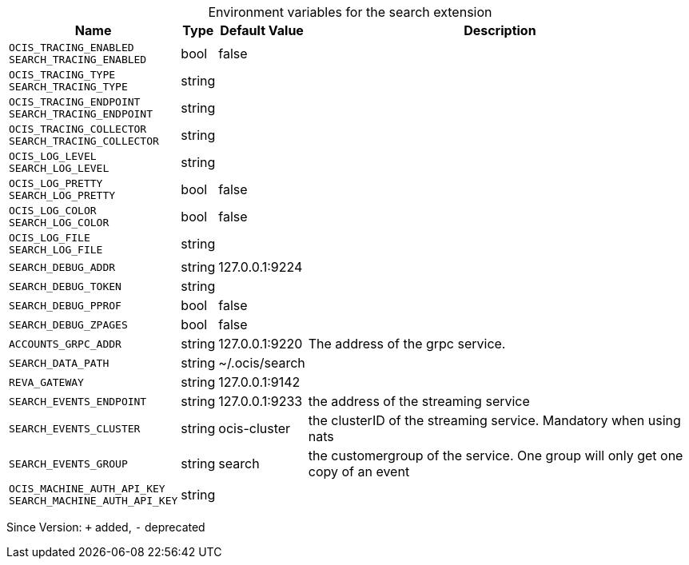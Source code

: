 [caption=]
.Environment variables for the search extension
[width="100%",cols="~,~,~,~",options="header"]
|===
| Name
| Type
| Default Value
| Description
| `OCIS_TRACING_ENABLED +
SEARCH_TRACING_ENABLED`
| bool
| false
| 
| `OCIS_TRACING_TYPE +
SEARCH_TRACING_TYPE`
| string
| 
| 
| `OCIS_TRACING_ENDPOINT +
SEARCH_TRACING_ENDPOINT`
| string
| 
| 
| `OCIS_TRACING_COLLECTOR +
SEARCH_TRACING_COLLECTOR`
| string
| 
| 
| `OCIS_LOG_LEVEL +
SEARCH_LOG_LEVEL`
| string
| 
| 
| `OCIS_LOG_PRETTY +
SEARCH_LOG_PRETTY`
| bool
| false
| 
| `OCIS_LOG_COLOR +
SEARCH_LOG_COLOR`
| bool
| false
| 
| `OCIS_LOG_FILE +
SEARCH_LOG_FILE`
| string
| 
| 
| `SEARCH_DEBUG_ADDR`
| string
| 127.0.0.1:9224
| 
| `SEARCH_DEBUG_TOKEN`
| string
| 
| 
| `SEARCH_DEBUG_PPROF`
| bool
| false
| 
| `SEARCH_DEBUG_ZPAGES`
| bool
| false
| 
| `ACCOUNTS_GRPC_ADDR`
| string
| 127.0.0.1:9220
| The address of the grpc service.
| `SEARCH_DATA_PATH`
| string
| ~/.ocis/search
| 
| `REVA_GATEWAY`
| string
| 127.0.0.1:9142
| 
| `SEARCH_EVENTS_ENDPOINT`
| string
| 127.0.0.1:9233
| the address of the streaming service
| `SEARCH_EVENTS_CLUSTER`
| string
| ocis-cluster
| the clusterID of the streaming service. Mandatory when using nats
| `SEARCH_EVENTS_GROUP`
| string
| search
| the customergroup of the service. One group will only get one copy of an event
| `OCIS_MACHINE_AUTH_API_KEY +
SEARCH_MACHINE_AUTH_API_KEY`
| string
| 
| 
|===

Since Version: `+` added, `-` deprecated
